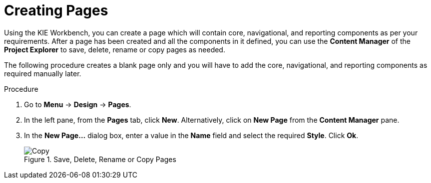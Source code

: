 [id='_building_custom_dashboard_widgets_creating_pages_proc']
= Creating Pages

Using the KIE Workbench, you can create a page which will contain core, navigational, and reporting components as per your requirements. After a page has been created and all the components in it defined, you can use the *Content Manager* of the *Project Explorer* to save, delete, rename or copy pages as needed.

The following procedure creates a blank page only and you will have to add the core, navigational, and reporting components as required manually later.

.Procedure
. Go to *Menu* -> *Design* -> *Pages*.
. In the left pane, from the *Pages* tab, click *New*.
  Alternatively, click on *New Page* from the *Content Manager* pane.
. In the *New Page...* dialog box, enter a value in the *Name* field and select the required *Style*. Click *Ok*.

+
.Save, Delete, Rename or Copy Pages
image::assets-renaming.png[Copy, rename, delete, or archive assets]

